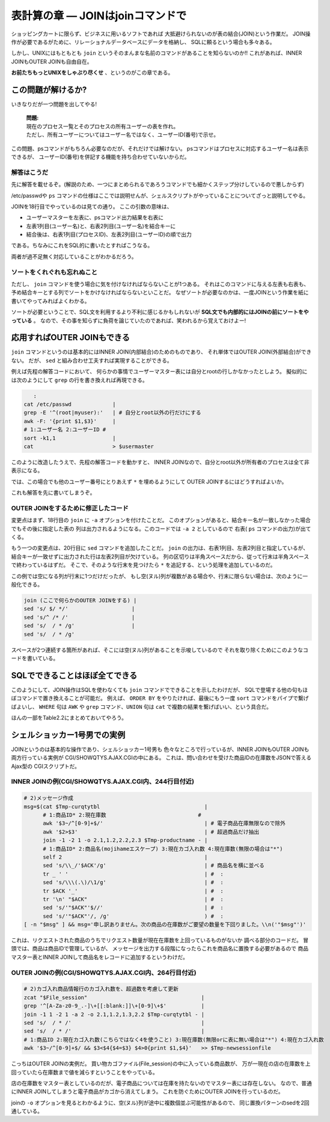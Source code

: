 表計算の章 ― JOINはjoinコマンドで
======================================================================

ショッピングカートに限らず、ビジネスに用いるソフトであれば
大抵避けられないのが表の結合(JOIN)という作業だ。
JOIN操作が必要であるがために、リレーショナルデータベースにデータを格納し、
SQLに頼るという場合も多々ある。

しかし、UNIXにはもともとも ``join`` というそのまんまな名前のコマンドがあることを知らないのか!!
これがあれば、INNER JOINもOUTER JOINも自由自在。

**お前たちもっとUNIXをしゃぶり尽くせ** 、というのがこの章である。


この問題が解けるか?
----------------------------------------------------------------------

いきなりだが一つ問題を出してやる!

	| **問題:**
	| 現在のプロセス一覧とそのプロセスの所有ユーザーの表を作れ。
	| ただし、所有ユーザーについてはユーザー名ではなく、ユーザーID(番号)で示せ。

この問題、psコマンドがもちろん必要なのだが、それだけでは解けない。
psコマンドはプロセスに対応するユーザー名は表示できるが、
ユーザーID(番号)を併記する機能を持ち合わせていないからだ。

解答はこうだ
``````````````````````````````````````````````````````````````````````

先に解答を載せるぞ。(解説のため、一つにまとめられるであろうコマンドでも細かくステップ分けしているので悪しからず)

.. code-block:: bash
	:linenos:

	#! /bin/sh

	usermaster=$(mktemp /tmp/${0##*/}.XXXXXXXX)
	
	# === ユーザー名とユーザーIDの変換表として/etc/passwdを利用する ======
	cat /etc/passwd             |
	grep -v '^#'                | # コメント行を除去
	awk -F: '{print $1,$3}'     | # ユーザー名とユーザーIDの列だけ抽出
	# 1:ユーザー名 2:ユーザーID #
	sort -k1,1                  | # ソートを忘れずに!
	cat                         > $usermaster
	
	# === psコマンドの結果と先程のユーザーマスター表をJOINする ===========
	ps -Ao pid,user                         | # プロセスIDとユーザー名の表を出力
	tail -n +2                              | # ヘッダー行を削除
	# 1:プロセスID 2:ユーザー名                 #
	sort -k2,2                              | # ユーザー名順にソート
	join -1 1 -2 2 -o 2.1,1.2 $usermaster -
	# 1:プロセスID(psコマンド由来) 2:ユーザー名(ユーザーマスター由来)
	
	rm -f $usermaster            # ユーザーマスター表ファイルを削除


/etc/passwdや ``ps`` コマンドの仕様はここでは説明せんが、シェルスクリプトがやっていることについてざっと説明してやる。

JOINを18行目でやっているのは見ての通り。
ここの引数の意味は、

* ユーザーマスターを左表に、psコマンド出力結果を右表に
* 左表1列目(ユーザー名)と、右表2列目(ユーザー名)を結合キーに
* 結合後は、右表1列目(プロセスID)、左表2列目(ユーザーID)の順で出力

である。ちなみにこれをSQL的に書いたとすればこうなる。

.. code-block:: sql
	:linenos:

	SELECT
	  PSCOMM.pid,
	  USRMST.uid
	FROM
	  ユーザーマスター表 AS USRMST
	    INNER JOIN
	  PSコマンド出力結果 AS PSCOMM
	    ON USRMST.uname = PSCOMM.uname;

両者が過不足無く対応していることがわかるだろう。

ソートをくれぐれも忘れぬこと
``````````````````````````````````````````````````````````````````````

ただし、 ``join`` コマンドを使う場合に気を付けなければならないことが1つある。
それはこのコマンドに与える左表も右表も、予め結合キーとする列でソートをかけなければならないといことだ。
なぜソートが必要なのかは、一度JOINという作業を紙に書いてやってみればよくわかる。

ソートが必要ということで、SQL文を利用するより不利に感じるかもしれないが
**SQL文でも内部的にはJOINの前にソートをやっている** 。
なので、その事を知らずに負荷を論じていたのであれば、笑われるから覚えておけよー!


応用すればOUTER JOINもできる
----------------------------------------------------------------------

``join`` コマンドというのは基本的にはINNER JOIN(内部結合)のためのものであり、
それ単体ではOUTER JOIN(外部結合)ができない。
だが、 ``sed`` と組み合わせ工夫すれば実現することができる。

例えば先程の解答コードにおいて、
何らかの事情でユーザーマスター表には自分とrootの行しかなかったとしよう。
擬似的には次のようにして ``grep`` の行を書き換えれば再現できる。

.. code-block:: bash

	   :
	cat /etc/passwd             |
	grep -E '^(root|myuser):'   | # 自分とroot以外の行だけにする
	awk -F: '{print $1,$3}'     |
	# 1:ユーザー名 2:ユーザーID #
	sort -k1,1                  |
	cat                         > $usermaster

このように改造したうえで、先程の解答コードを動かすと、
INNER JOINなので、自分とroot以外が所有者のプロセスは全て非表示になる。

では、この場合でも他のユーザー番号にとりあえず ``*`` を埋めるようにして
OUTER JOINするにはどうすればよいか。

これも解答を先に書いてしまうぞ。


OUTER JOINをするために修正したコード
``````````````````````````````````````````````````````````````````````

.. code-block:: bash
	:linenos:

	#! /bin/sh

	usermaster=$(mktemp /tmp/${0##*/}.XXXXXXXX)
	
	# === ユーザー名とユーザーIDの変換表として/etc/passwdを利用する ======
	cat /etc/passwd             |
	grep -E '^(root|myuser):'   | # 自分とroot以外の行だけにする
	awk -F: '{print $1,$3}'     |
	# 1:ユーザー名 2:ユーザーID     #
	sort -k1,1                  |
	cat                         > $usermaster
	
	# === psコマンドの結果と先程のユーザーマスター表をJOINする ===========
	ps -Ao pid,user                              |
	tail -n +2                                   |
	# 1:プロセスID 2:ユーザー名                      #
	sort -k2,2                                   |
	join -1 1 -2 2 -a 2 -o 2.1,1.2 $usermaster - | # -aオプションを追加する
	# 1:プロセスID(psコマンド由来) 2:ユーザー名(ユーザーマスター由来)
	sed 's/ $/ */'                                 # 左表2列目が空なら"*"を付ける
	
	rm -f $usermaster            # ユーザーマスター表ファイルを削除

変更点はまず、18行目の ``join`` に ``-a`` オプションを付けたことだ。
このオプションがあると、結合キー名が一致しなかった場合でもその後に指定した表の
列は出力されるようになる。このコードでは ``-a 2`` としているので
右表( ``ps`` コマンドの出力)が出てくる。

もう一つの変更点は、20行目に ``sed`` コマンドを追加したことだ。
``join`` の出力は、右表1列目、左表2列目と指定しているが、
結合キーが一致せずに出力された行は左表2列目が欠けている。
列の区切りは半角スペースだから、従って行末は半角スペースで終わっているはずだ。
そこで、そのような行末を見つけたら ``*`` を追記する、という処理を追加しているのだ。

この例では空になる列が行末に1つだけだったが、
もし空(ヌル)列が複数がある場合や、行末に限らない場合は、次のように一般化できる。

.. code-block:: bash

	join (ここで何らかのOUTER JOINをする) |
	sed 's/ $/ */'                    |
	sed 's/^ /* /'                    |
	sed 's/  / * /g'                  |
	sed 's/  / * /g'

スペースが2つ連続する箇所があれば、そこには空(ヌル)列があることを示唆しているので
それを取り除くためにこのようなコードを書いている。

SQLでできることはほぼ全てできる
----------------------------------------------------------------------

このようにして、JOIN操作はSQLを使わなくても ``join`` コマンドでできることを示したわけだが、
SQLで登場する他の句もほぼコマンドで置き換えることが可能だ。
例えば、 ``ORDER BY`` をやりたければ、最後にもう一度 ``sort`` コマンドをパイプで繋げばよいし、
``WHERE`` 句は ``AWK`` や ``grep`` コマンド、``UNION`` 句は ``cat`` で複数の結果を繋げばいい、という具合だ。

ほんの一部をTable2.2にまとめておいてやろう。

.. table:: SQL文とUNIXコマンドの対応 [#ast_is_tukubai]_

   +---------------------+----------------------------------------+
   | SQLの句             | 相当するコマンド                       |
   +=====================+========================================+
   | SELECT句の列指定    | AWK、self `*`:sup: コマンドなど        |
   +---------------------+----------------------------------------+
   | FROM句              | 各コマンドでのファイル指定             |
   +---------------------+----------------------------------------+
   | WHERE,HAVING句      | AWK、grepなど                          |
   +---------------------+----------------------------------------+
   | ORDER BY            | sortコマンド                           |
   +---------------------+----------------------------------------+
   | INNER JOIN          | sort+joinコマンド                      |
   +---------------------+----------------------------------------+
   | OUTER JOIN          | sort+join+sedコマンド                  |
   +---------------------+----------------------------------------+
   | UNION               | catコマンドで結果を繋げる              |
   +---------------------+----------------------------------------+
   | GROUP BY+sum        | sm2 `*`:sup: コマンドなど              |
   +---------------------+----------------------------------------+
   | 副問い合わせ        | 結果をパイプやファイルでコマンドに繋ぐ |
   +---------------------+----------------------------------------+

   .. [#ast_is_tukubai] "*"を付けたコマンドは、Open usp Tukubaiで提供されているコマンド。


シェルショッカー1号男での実例
----------------------------------------------------------------------

JOINというのは基本的な操作であり、シェルショッカー1号男も
色々なところで行っているが、INNER JOINもOUTER JOINも両方行っている実例が
CGI/SHOWQTYS.AJAX.CGIの中にある。
これは、問い合わせを受けた商品IDの在庫数をJSONで答えるAjax型の
CGIスクリプトだ。

INNER JOINの例(CGI/SHOWQTYS.AJAX.CGI内、244行目付近)
``````````````````````````````````````````````````````````````````````

.. code-block:: bash

	# 2)メッセージ作成
	msg=$(cat $Tmp-curqtytbl                                 |
	      # 1:商品ID* 2:現在庫数                             #
	      awk '$3~/^[0-9]+$/'                                | # 電子商品在庫無限なので除外
	      awk '$2>$3'                                        | # 超過商品だけ抽出
	      join -1 -2 1 -o 2.1,1.2,2.2,2.3 $Tmp-productname - |
	      # 1:商品ID* 2:商品名(mojihameエスケープ) 3:現在カゴ入れ数 4:現在庫数(無限の場合は"*")
	      self 2                                             |
	      sed 's/\\_/'$ACK'/g'                               | # 商品名を横に並べる
	      tr _ ' '                                           | #  :
	      sed 's/\\\(.\)/\1/g'                               | #  :
	      tr $ACK '_'                                        | #  :
	      tr '\n' "$ACK"                                     | #  :
	      sed 's/'"$ACK"'$//'                                | #  :
	      sed 's/'"$ACK"'/, /g'                              ) #  :
	[ -n "$msg" ] && msg='申し訳ありません。次の商品の在庫数がご要望の数量を下回りました。\\n('"$msg"')'

これは、リクエストされた商品のうちでリクエスト数量が現在在庫数を上回っているものがないか
調べる部分のコードだ。
冒頭では、商品は商品IDで管理しているが、
メッセージを出力する段階になったらこれを商品名に置換する必要があるので
商品マスター表とINNER JOINして商品名をレコードに追加するというわけだ。


OUTER JOINの例(CGI/SHOWQTYS.AJAX.CGI内、264行目付近)
``````````````````````````````````````````````````````````````````````

.. code-block:: bash

	# 2)カゴ入れ商品情報行のカゴ入れ数を、超過数を考慮して更新
	zcat "$File_session"                                    |
	grep '^[A-Za-z0-9_.-]\+[[:blank:]]\+[0-9]\+$'           |
	join -1 1 -2 1 -a 2 -o 2.1,1.2,1.3,2.2 $Tmp-curqtytbl - |
	sed 's/  / * /'                                         |
	sed 's/  / * /'                                         |
	# 1:商品ID 2:現在カゴ入れ数(こちらではなく4を使うこと) 3:現在庫数(無限orに表に無い場合は"*") 4:現在カゴ入れ数
	awk '$3~/^[0-9]+$/ && $3<$4{$4=$3} $4>0{print $1,$4}'   >> $Tmp-newsessionfile

こっちはOUTER JOINの実例だ。
買い物カゴファイル(File_session)の中に入っている商品数が、
万が一現在の店の在庫数を上回っていたら在庫数まで値を減らすということをやっている。

店の在庫数をマスター表としているのだが、電子商品については在庫を持たないのでマスター表には存在しない。
なので、普通にINNER JOINしてしまうと電子商品がカゴから消えてしまう。
これを防ぐためにOUTER JOINを行っているのだ。

joinの ``-o`` オプションを見るとわかるように、空(ヌル)列が途中に複数個並ぶ可能性があるので、
同じ置換パターンのsedを2回通している。
